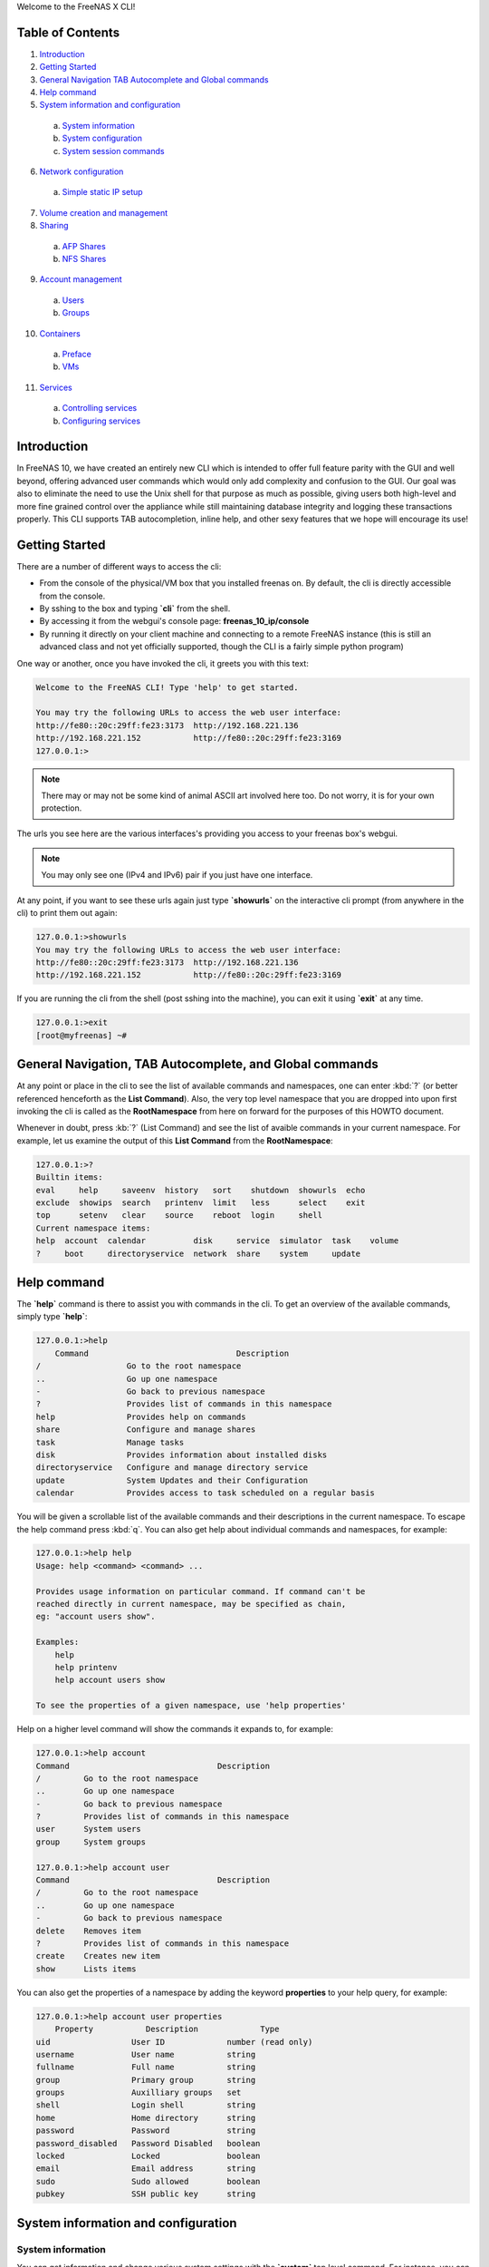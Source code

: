 Welcome to the FreeNAS X CLI!

.. index:: table of contents
.. _Table of Contents:

Table of Contents
*****************

1. `Introduction`_
2. `Getting Started`_
3. `General Navigation TAB Autocomplete and Global commands`_
4. `Help command`_
5. `System information and configuration`_
  a. `System information`_
  b. `System configuration`_
  c. `System session commands`_
6. `Network configuration`_
  a. `Simple static IP setup`_
7. `Volume creation and management`_
8. `Sharing`_
  a. `AFP Shares`_
  b. `NFS Shares`_
9. `Account management`_
  a. `Users`_
  b. `Groups`_
10. `Containers`_
  a. `Preface`_
  b. `VMs`_
11. `Services`_
  a. `Controlling services`_
  b. `Configuring services`_

.. index:: introduction
.. _Introduction:

Introduction
************

In FreeNAS 10, we have created an entirely new CLI which is intended to
offer full feature parity with the GUI and well beyond, offering
advanced user commands which would only add complexity and confusion to
the GUI. Our goal was also to eliminate the need to use the Unix shell
for that purpose as much as possible, giving users both high-level and
more fine grained control over the appliance while still maintaining
database integrity and logging these transactions properly. This CLI
supports TAB autocompletion, inline help, and other sexy features that
we hope will encourage its use!

.. index:: getting started
.. _Getting Started:

Getting Started
***************

There are a number of different ways to access the cli:

* From the console of the physical/VM box that you installed freenas on.
  By default, the cli is directly accessible from the console.

* By sshing to the box and typing **`cli`** from the shell.

* By accessing it from the webgui's console page:
  **freenas_10_ip/console**

* By running it directly on your client machine and connecting to a
  remote FreeNAS instance (this is still an advanced class and not yet
  officially supported, though the CLI is a fairly simple python
  program)

One way or another, once you have invoked the cli, it greets you with
this text:

.. code-block:: none

   Welcome to the FreeNAS CLI! Type 'help' to get started.

   You may try the following URLs to access the web user interface:
   http://fe80::20c:29ff:fe23:3173  http://192.168.221.136
   http://192.168.221.152           http://fe80::20c:29ff:fe23:3169
   127.0.0.1:>

.. note::  There may or may not be some kind of animal ASCII art
   involved here too. Do not worry, it is for your own protection.

The urls you see here are the various interfaces's providing you access
to your freenas box's webgui.

.. note:: You may only see one (IPv4 and IPv6) pair if you just have one
   interface.

At any point, if you want to see these urls again just type
**`showurls`** on the interactive cli prompt (from anywhere in the
cli) to print them out again:

.. code-block:: none

   127.0.0.1:>showurls
   You may try the following URLs to access the web user interface:
   http://fe80::20c:29ff:fe23:3173  http://192.168.221.136
   http://192.168.221.152           http://fe80::20c:29ff:fe23:3169

If you are running the cli from the shell (post sshing into the
machine), you can exit it using **`exit`** at any time.

.. code-block:: none

   127.0.0.1:>exit
   [root@myfreenas] ~#

.. index:: general navigation, tab auto, and global commands
.. _General Navigation TAB Autocomplete and Global commands:

General Navigation, TAB Autocomplete, and Global commands
*********************************************************

At any point or place in the cli to see the list of available commands
and namespaces, one can enter :kbd:`?` (or better referenced henceforth
as the **List Command**). Also, the very top level namespace that you
are dropped into upon first invoking the cli is called as the
**RootNamespace** from here on forward for the purposes of this HOWTO
document.

Whenever in doubt, press :kb:`?` (List Command) and see the list of
avaible commands in your current namespace. For example, let us examine
the output of this **List Command** from the **RootNamespace**:

.. code-block:: none

   127.0.0.1:>?
   Builtin items:
   eval     help     saveenv  history   sort    shutdown  showurls  echo
   exclude  showips  search   printenv  limit   less      select    exit
   top      setenv   clear    source    reboot  login     shell
   Current namespace items:
   help  account  calendar          disk     service  simulator  task    volume
   ?     boot     directoryservice  network  share    system     update

.. index:: help command
.. _Help command:

Help command
************

The **`help`** command is there to assist you with commands in the
cli.  To get an overview of the available commands, simply type
**`help`**:

.. code-block:: none

   127.0.0.1:>help
       Command                               Description                         
   /                  Go to the root namespace                                   
   ..                 Go up one namespace                                        
   -                  Go back to previous namespace                              
   ?                  Provides list of commands in this namespace                
   help               Provides help on commands                                  
   share              Configure and manage shares                                
   task               Manage tasks                                               
   disk               Provides information about installed disks                 
   directoryservice   Configure and manage directory service                     
   update             System Updates and their Configuration                     
   calendar           Provides access to task scheduled on a regular basis       

You will be given a scrollable list of the available commands and their
descriptions in the current namespace. To escape the help command press
:kbd:`q`.  You can also get help about individual commands and
namespaces, for example:

.. code-block:: none

   127.0.0.1:>help help
   Usage: help <command> <command> ...

   Provides usage information on particular command. If command can't be
   reached directly in current namespace, may be specified as chain,
   eg: "account users show".

   Examples:
       help
       help printenv
       help account users show

   To see the properties of a given namespace, use 'help properties'

Help on a higher level command will show the commands it expands to, for
example:

.. code-block:: none

   127.0.0.1:>help account
   Command                               Description
   /         Go to the root namespace
   ..        Go up one namespace
   -         Go back to previous namespace
   ?         Provides list of commands in this namespace
   user      System users
   group     System groups

   127.0.0.1:>help account user
   Command                               Description
   /         Go to the root namespace
   ..        Go up one namespace
   -         Go back to previous namespace
   delete    Removes item
   ?         Provides list of commands in this namespace
   create    Creates new item
   show      Lists items

You can also get the properties of a namespace by adding the keyword
**properties** to your help query, for example:

.. code-block:: none

   127.0.0.1:>help account user properties
       Property           Description             Type
   uid                 User ID             number (read only)
   username            User name           string
   fullname            Full name           string
   group               Primary group       string
   groups              Auxilliary groups   set
   shell               Login shell         string
   home                Home directory      string
   password            Password            string
   password_disabled   Password Disabled   boolean
   locked              Locked              boolean
   email               Email address       string
   sudo                Sudo allowed        boolean
   pubkey              SSH public key      string

.. index:: system information and configuration
.. _System information and configuration:

System information and configuration
************************************

.. index:: system information
.. _System information:

System information
==================

You can get information and change various system settings with the
**`system`** top level command.  For instance, you can see your
hardware specs with **`system info`**:

.. code-block:: none

   127.0.0.1:>system info
   cpu_cores=1         cpu_model=Intel(R) Core(TM) i5-3570 CPU @ 3.40GHz
   cpu_clockrate=3400  memory_size=6413496320

You can get information about your version of FreeNAS with
**`system version`**:

.. code-block:: none

   127.0.0.1:>system version
   FreeNAS version (freenas_version)      FreeNAS-10.2-ALPHA-201511231130
   System version (system_version)        FreeBSD freenas.local 10.2-STABLE
                                          FreeBSD 10.2-STABLE #0
                                          ab9925e(freebsd10): Sat Nov 21
                                          00:05:53 PST 2015     root@build.ixs
                                          ystems.com:/tank/home/nightlies
                                          /freenas-
                                          build/_BE/objs/tank/home/nightlies
                                          /freenas-
                                          build/_BE/trueos/sys/FreeNAS.amd64
                                          amd64

If you want to know things like system up-time and the number of things
connected to the middlware, use **`system status`**:

.. code-block:: none

   127.0.0.1:>system status
   middleware-connections=12  started-at=1448327368.791504  up-since=18 minutes ago

You can view system events with the **`system event`** top level
command:

.. code-block:: none

   127.0.0.1:>system session show
   Session ID   IP Address     User name        Started at          Ended at
   1            127.0.0.1    dispatcherctl   4 hours ago        4 hours ago
   2            unix         task.130        4 hours ago        none
   3            unix         task.129        4 hours ago        an hour ago
   4            unix         task.132        4 hours ago        none
   5            unix         task.131        4 hours ago        none
   6            127.0.0.1    dispatcherctl   4 hours ago        4 hours ago
   7            127.0.0.1    dispatcherctl   4 hours ago        4 hours ago
   8            127.0.0.1    etcd            4 hours ago        none
   9            127.0.0.1    dispatcherctl   4 hours ago        4 hours ago
   10           127.0.0.1    dispatcherctl   4 hours ago        4 hours ago
   11           127.0.0.1    dispatcherctl   4 hours ago        4 hours ago

.. index:: system configuration
.. _System configuration:

System configuration
====================

The **`system`** top level command also has commands for
configuring various aspects of your system.  At the
**`system`** level you can configure things like *hostname*,
*timezone*, *syslog server*, and *language* options with
**`set`**:

.. code-block:: none

   127.0.0.1:>system set timezone=America/Los_Angeles
   127.0.0.1:>system set hostname=myfreenas.local
   127.0.0.1:>system show
   Time zone (timezone)              America/Los_Angeles
   Hostname (hostname)               myfreenas.local
   Syslog Server (syslog_server)     none
   Language (language)               en
   Console Keymap (console_keymap)   us.iso

If you need help figuring out what time zone options are available, you
can use the **`system timezones`** command, this will give you a
scrollable list of valid options.

To configure email options, use the **`system mail`** command:

.. code-block:: none

   127.0.0.1:>system mail set email=admin@foo.com 
   127.0.0.1:>system mail set server=mail.foo.com
   127.0.0.1:>system mail set username=admin@foo.com
   127.0.0.1:>system mail set password=mypassword
   127.0.0.1:>system mail show
   Email address (email)                    admin@foo.com 
   Email server (server)                    mail.foo.com
   SMTP port (port)                         25
   Authentication required (auth)           no
   Encryption type (encryption)             PLAIN
   Username for Authentication (username)   admin@foo.com

And finally for powerusers, there is a set of advanced options in
**`system advanced`**:

.. code-block:: none

   127.0.0.1:>system advanced set console_screensaver=yes
   127.0.0.1:>system advanced show
   Enable Console CLI (console_cli)       yes
   Enable Console Screensaver             yes
   (console_screensaver)
   Enable Serial Console                  no
   (serial_console)
   Serial Console Port (serial_port)      none
   Serial Port Speed (serial_speed)       none
   Enable powerd (powerd)                 no
   Default swap on drives (swapondrive)   2
   Enable Debug Kernel (debugkernel)      no
   Automatically upload crash dumps to    yes
   iXsystems (uploadcrash)
   Message of the day (motd)              FreeBSD ?.?.?  (UNKNOWN)
                                          FreeNAS (c) 2009-2015, The FreeNAS
                                          Development Team
                                          All rights reserved.
                                          FreeNAS is released under the
                                          modified BSD license.
                                          For more information, documentation,
                                          help or support, go here:
                                          http://freenas.org
   Periodic Notify User UID               0
   (periodic_notify_user)

.. index:: system session commands
.. _System session commands:

System session commands
=======================

There is also a namespace in the FreeNAS CLI specifically for dealing
with connected sessions, which administrators may find very useful.

You can view connected session information and history with the
**`session`** top level command, or limit that information to just
logged-in sessions with the **`w`** command:

.. code-block:: none

   127.0.0.1:>session show
   Session ID   IP Address     User name        Started at          Ended at     
   1            127.0.0.1    dispatcherctl   4 hours ago        4 hours ago      
   2            unix         task.130        4 hours ago        none             
   3            unix         task.129        4 hours ago        an hour ago      
   4            unix         task.132        4 hours ago        none             
   5            unix         task.131        4 hours ago        none             
   6            127.0.0.1    dispatcherctl   4 hours ago        4 hours ago      
   7            127.0.0.1    dispatcherctl   4 hours ago        4 hours ago      
   8            127.0.0.1    etcd            4 hours ago        none             
   9            127.0.0.1    dispatcherctl   4 hours ago        4 hours ago      

   127.0.0.1:>w
    Session ID          User name           Address             Started at

    1978                root                unix,2133           22 hours ago
    1981                root                unix,6020           21 minutes ago

You can also use the **`session`** command to send messages to all
logged in users, e.g.

.. code-block:: none

   session wall "Hey, hosers! I'm shutting the system down in 5 minutes!"

As well as to send a message to a specific logged-in user; just get the
session ID from the **`w`** command and then
**`session id send <some text>`**.

You can also use the **`session id`** sub-namespace to query
individual attributes of a session and, in the future, to terminate a
session with great prejudice.

.. index:: network configuration
.. _Network configuration:

Network configuration
*********************

.. index:: simple static IP setup
.. _Simple static IP setup:

Simple static IP setup
======================

By default, FreeNAS is set to use a DHCP address, if you wish to set a
static IP, first turn off DHCP for your network port:

.. code-block:: none

   127.0.0.1:>network interface em0 set dhcp=false

Then create an alias with the IP you wish to set your system's IP to:

.. code-block:: none

   127.0.0.1:>network interface em0 alias create address=10.0.0.150 netmask=255.255.255.0

If you run **`network interface em0 show`**, you will see that
DHCP is disabled and it is listening on the static IP:

.. code-block:: none

   127.0.0.1:>network interface em0 show
   Name (name)                              em0
   Type (type)                              ETHER
   Enabled (enabled)                        yes
   DHCP (dhcp)                              no
   IPv6 autoconfiguration (ipv6_autoconf)   no
   Disable IPv6 (ipv6_disable)              no
   Link address (link_address)              08:00:27:e4:ce:17
   IP configuration (ip_config)             10.0.1.150/24
   Link state (link_state)                  up
   State (state)                            up
   -- Interface addresses --
   Address family   IP address   Netmask   Broadcast address
   INET             10.0.0.150   24        10.0.0.255

Now set the default gateway and DNS server:

.. code-block:: none

   127.0.0.1:>network config set ipv4_gateway=10.0.0.1 dns_servers=10.0.0.1
   127.0.0.1:>network config show
   IPv4 gateway (ipv4_gateway)                         10.0.0.1
   IPv6 gateway (ipv6_gateway)                         none
   DNS servers (dns_servers)                           10.0.0.1
   DNS search domains (dns_search)                     empty
   DHCP will assign default gateway (dhcp_gateway)     yes
   DHCP will assign DNS servers addresses (dhcp_dns)   yes

And finally set the default route for your network:

.. code-block:: none

   127.0.0.1:>network route create default gateway=10.0.0.1 network=10.0.0.0 netmask=255.255.255.0
   127.0.0.1:>network route show
    Name     Address family   Gateway    Network    Subnet prefix
   default   INET             10.0.0.1   10.0.0.0   24

To undo the static IP settings, go back to DHCP and reenable DHCP:

.. code-block:: none

   127.0.0.1:>network interface em0 set dhcp=yes
   127.0.0.1:>network interface em0 show
   Name (name)                              em0
   Type (type)                              ETHER
   Enabled (enabled)                        yes
   DHCP (dhcp)                              yes
   IPv6 autoconfiguration (ipv6_autoconf)   no
   Disable IPv6 (ipv6_disable)              no
   Link address (link_address)              08:00:27:e4:ce:17
   IP configuration (ip_config)             10.0.0.145/24
   Link state (link_state)                  up
   State (state)                            up
   -- Interface addresses --
   Address family   IP address   Netmask   Broadcast address

.. index:: volume creation and management
.. _Volume creation and management:

Volume creation and management
******************************

Before you create a volume, you should probably find out the names of
the disks you will be creating the volume with. You can do this by
using **`disk show`**:

.. code-block:: none

   127.0.0.1:>disk show
   Disk path   Disk name     Size      Online   Allocation
   /dev/ada0   ada0        17.18 GiB   yes      boot device
   /dev/ada5   ada5        6.44 GiB    yes      unallocated
   /dev/ada1   ada1        6.44 GiB    yes      unallocated
   /dev/ada2   ada2        6.44 GiB    yes      unallocated
   /dev/ada3   ada3        6.44 GiB    yes      unallocated
   /dev/ada4   ada4        6.44 GiB    yes      unallocated

On the left of the table you see the disk names and on the right you can
see the allocation status of these disks.  Be sure to only use
*unallocated* disks since those are ones that are not currently being
used.

The command to create a volume is **`volume create`**.  This
command takes as arguments the name of the volume, the type of volume
you are creating, and the disks you are assigning to the volume.  For
example:

.. code-block:: none

   127.0.0.1:>volume create tank type=raidz1 disks=ada1,ada2,ada3

To see the topology of the newly created volume,
use **`show_topology`**:

.. code-block:: none

   127.0.0.1:>volume tank show_topology
    +-- data
        +-- raidz1
            |-- /dev/ada1 (disk)
            |-- /dev/ada2 (disk)
            `-- /dev/ada3 (disk)

If you type **`disk show`** again you will see that these disks
are now marked as allocated to tank:

.. code-block:: none

   127.0.0.1:>disk show
   Disk path   Disk name     Size      Online       Allocation
   /dev/ada5   ada5        6.44 GiB    yes      unallocated
   /dev/ada4   ada4        6.44 GiB    yes      unallocated
   /dev/ada0   ada0        17.18 GiB   yes      boot device
   /dev/ada1   ada1        6.44 GiB    yes      part of volume tank
   /dev/ada2   ada2        6.44 GiB    yes      part of volume tank
   /dev/ada3   ada3        6.44 GiB    yes      part of volume tank

The valid types for volume create are: *disk*, *mirror*, *raidz1*,
*raidz2*, *raidz3*, and *auto*.  If you do not specify a type, *auto*
is assumed and FreeNAS will try to decide the best topology for you (if
you use a multiple of 2 disks, you will get a stripe of *mirrors* or if
you use a multiple of 3 disks you get a stripe of *raidz1*).

.. code-block:: none

   127.0.0.1:>volume create tank disks=ada1,ada2,ada3,ada4

.. code-block:: none

   127.0.0.1:>volume tank show_topology
    +-- data
        +-- mirror
            |-- /dev/ada1 (disk)
            `-- /dev/ada2 (disk)
        +-- mirror
            |-- /dev/ada3 (disk)
            `-- /dev/ada4 (disk)

If you want to make some kind of custom configuration or add disks to a
volume later you can use **`add_vdev`** to add another set of
disks. For example, we created a mirror but then wanted to have a second
mirror striped to it:

.. code-block:: none

   127.0.0.1:>volume create tank type=mirror disks=ada1,ada2
   127.0.0.1:>volume tank show_topology
    +-- data
        +-- mirror
            |-- /dev/ada1 (disk)
            `-- /dev/ada2 (disk)
   127.0.0.1:>volume tank add_vdev type=mirror disks=ada3,ada4
   127.0.0.1:>volume tank show_topology
    +-- data
        +-- mirror
            |-- /dev/ada1 (disk)
            `-- /dev/ada2 (disk)
        +-- mirror
            |-- /dev/ada3 (disk)
            `-- /dev/ada4 (disk)

You can use **`extend_vdev`** to add a disk to an existing mirror,
for example assume we have a tank with a single mirror that we wish to
extend:

.. code-block:: none

   127.0.0.1:>volume create tank disks=ada1,ada2
   127.0.0.1:>volume tank extend_vdev vdev=ada1 ada3
   127.0.0.1:>volume tank show_topology
    +-- data
        +-- mirror
            |-- /dev/ada1 (disk)
            |-- /dev/ada2 (disk)
            `-- /dev/ada3 (disk)

If at any time you wish to delete your volume, you can do this with
**`delete`**:

.. code-block:: none

   127.0.0.1:>volume delete tank

To offline or online a disk within a Volume you can use
**`offline`** and **`online`**:

.. code-block:: none

   127.0.0.1:>volume tank show_disks
     Name      Status
   /dev/ada1   ONLINE
   /dev/ada2   ONLINE

   127.0.0.1:>volume tank offline ada1
   127.0.0.1:>volume tank show_disks
     Name      Status
   /dev/ada1   OFFLINE
   /dev/ada2   ONLINE

   127.0.0.1:>volume tank online ada1
   127.0.0.1:>volume tank show_disks
     Name      Status
   /dev/ada1   ONLINE
   /dev/ada2   ONLINE

To run a scrub on your volume, use **`scrub`**:

.. code-block:: none

   127.0.0.1:>volume tank scrub

To detatch/export a volume, use the **`detach`** volume command.
After detaching, you will notice it is no longer visible in
**`volume show`**:

.. code-block:: none

   127.0.0.1:>volume show
   Volume name   Status   Mount point     Last scrub time     Last scrub errors
   tank          ONLINE   /mnt/tank     2015-11-10 23:04:46   0

   127.0.0.1:>volume detach tank
   ...
   127.0.0.1:>volume show
   Volume name   Status   Mount point   Last scrub time   Last scrub errors

If you wish to import your volume tank, first use **`find`** to see
if your volume is visible then use **`import`** to import it:

.. code-block:: none


   127.0.0.1:>volume find
      ID       Volume name   Status
   1.845e+19   tank          ONLINE
   127.0.0.1:>volume import tank
   127.0.0.1:>volume show
   Volume name   Status   Mount point   Last scrub time   Last scrub errors
   tank          ONLINE   /mnt/tank     none              none

.. index:: sharing
.. _Sharing:

Sharing
*******

After you have created your volume, you can now setup shares on your
volume to share files with the rest of your network. The **shares**
namespace is split into 4 sets of commands for different share types:
*NFS*, *AFP*, *SMB*, and *iSCSI* with a main **shares** namespace to
view them all from.

.. index:: AFP shares
.. _AFP shares:

AFP shares
==========

One basic type of share you can create are AFP shares. AFP is typically
used for sharing files with Macintosh computers. AFP shares are created
with **`share afp create`**. A basic AFP share can be created as
follows:

.. code-block:: none

   127.0.0.1:>share afp create foo volume=tank

When it is created, you will be able to see it in two different places:
the shares overview and the afp share namespace.

.. code-block:: none

   127.0.0.1:>share show
   Share Name   Share Type   Volume   Dataset Path   Description
   foo          afp          tank     tank/afp/foo

   127.0.0.1:>share afp show
   Share name   Target volume   Compression   Read only   Time machine
   foo          tank            lz4           no          no

To see more details on the AFP share, you can use **`show`** on the
share itself:

.. code-block:: none

   127.0.0.1:>share afp foo show
   Share name (name)                      foo
   Share type (type)                      afp
   Target volume (volume)                 tank
   Compression (compression)              lz4
   Allowed hosts/networks (hosts_allow)   none
   Denied hosts/networks (hosts_deny)     none
   Allowed users/groups (users_allow)     none
   Denied users/groups (users_deny)       none
   Read only (read_only)                  no
   Time machine (time_machine)            no

If you want to set one of these properties of your share, use
**`set`**:

.. code-block:: none

   127.0.0.1:>share afp foo set read_only=true
   127.0.0.1:>share afp foo set users_allow=tom, frank
   127.0.0.1:>share afp foo set users_deny=bob
   127.0.0.1:>share afp foo set hosts_allow=192.168.1.100,foobar.local
   127.0.0.1:>share afp foo show
   Share name (name)                      foo
   Share type (type)                      afp
   Target volume (volume)                 tank
   Compression (compression)              lz4
   Allowed hosts/networks (hosts_allow)   192.168.1.100
                                          foobar.local
   Denied hosts/networks (hosts_deny)     none
   Allowed users/groups (users_allow)     tom
                                          frank
   Denied users/groups (users_deny)       bob
   Read only (read_only)                  yes
   Time machine (time_machine)            no

Now that you have a share, you must enable the AFP service:

.. code-block:: none

   127.0.0.1:>service afp config set enable=yes
   Service name (name)   afp
   State (state)         RUNNING
   Process ID (pid)      none

You can further configure the AFP service by using **`set`**:

.. code-block:: none

   127.0.0.1:>service afp config set bind_addresses=192.168.1.50
   127.0.0.1:>service afp config set guest_enable=yes
   127.0.0.1:>service afp config show
   Enabled (enable)                        yes
   Share Home Directory (homedir_enable)   no
   Home Directory Path (homedir_path)      none
   Home Directory Name (homedir_name)      none
   Auxiliary Parameters (auxiliary)        none
   Connections limit (connections_limit)   50
   Guest user (guest_user)                 nobody
   Enable guest user (guest_enable)        yes
   Bind Addresses (bind_addresses)         192.168.1.50
   Database Path (dbpath)                  none

And finally, to delete an AFP share, simply use **`delete`**, but
be aware this will also delete the dataset that the share is on:

.. code-block:: none

   127.0.0.1:>share afp delete foo

.. index:: NFS shares
.. _NFS Shares:

NFS Shares
==========

Another basic type of share you can create are NFS shares. NFS is
typically used for sharing files with Unix systems. NFS shares are
created with **`share nfs create`**. A basic NFS share can be
created as follows:

.. code-block:: none

   127.0.0.1:>share nfs create bar volume=tank

Like AFP shares, you can also see the NFS share in the shares overview
and the NFS share namespace.

.. code-block:: none

   127.0.0.1:>share show
   Share Name   Share Type   Volume   Dataset Path   Description
   bar          nfs          tank     tank/nfs/bar
   127.0.0.1:>share nfs show
   Share name     Target     Compressio   All direct   Read only   Security
                  volume         n          ories
   bar          tank         lz4          no           no          none

To see more details on the NFS share you can use **`show`** on the
share itself:

.. code-block:: none

   127.0.0.1:>share nfs bar show
   Share name (name)                bar
   Share type (type)                nfs
   Target volume (volume)           tank
   Compression (compression)        lz4
   All directories (alldirs)        no
   Read only (read_only)            no
   Root user (root_user)            none
   Root group (root_group)          none
   All user (all_user)              none
   All group (all_group)            none
   Allowed hosts/networks (hosts)   none
   Security (security)              none

If you want to set one of these properties of your share, use
**`set`**:

.. code-block:: none

   127.0.0.1:>share nfs bar set alldirs=true
   127.0.0.1:>share nfs bar set read_only=true
   127.0.0.1:>share nfs bar set hosts=foobar.local,10.0.0.101
   127.0.0.1:>share nfs bar show
   Share name (name)                bar
   Share type (type)                nfs
   Target volume (volume)           tank
   Compression (compression)        lz4
   All directories (alldirs)        yes
   Read only (read_only)            yes
   Root user (root_user)            none
   Root group (root_group)          none
   All user (all_user)              none
   All group (all_group)            none
   Allowed hosts/networks (hosts)   foobar.local
                                    10.0.0.101
   Security (security)              none

Now that you have a share, you must enable the NFS service:

.. code-block:: none

   127.0.0.1:>service nfs config set enable=yes
   127.0.0.1:>service nfs show
   Service name (name)   nfs
   State (state)         RUNNING
   Process ID (pid)      5760

You can further configure the NFS service by using **`set`**:

.. code-block:: none

   127.0.0.1:>service nfs config set servers=3
   127.0.0.1:>service nfs config set v4=yes
   127.0.0.1:>service nfs config show
   Enabled (enable)                      yes
   Number of servers (servers)           3
   Enable UDP (udp)                      no
   Enable NFSv4 (v4)                     yes
   Enable NFSv4 Kerberos (v4_kerberos)   no
   Bind addresses (bind_addresses)       none
   Mountd port (mountd_port)             none
   RPC statd port (rpcstatd_port)        none
   RPC Lockd port (rpclockd_port)        none

And finally, to delete an NFS share, simply use **`delete`**.
Please be aware this will also delete the dataset that the share is on:

.. code-block:: none

   127.0.0.1:>share nfs delete bar

.. index:: account management
.. _Account management:

Account management
******************

FreeNAS has users and groups with various permissions similar to those
you would find on a Unix platform. In this section you will learn how to
manage users and groups using the **`account`** top level command.

.. index:: users
.. _Users:

Users
=====

Under the **`account user`** command you can create and set
properties of a user.  To create a user, use
**`account user create`**:

.. code-block:: none

   127.0.0.1:>account user create foo password=mypassword
   127.0.0.1:>account user foo show
   User ID (uid)                           1000
   User name (username)                    foo
   Full name (fullname)                    User &
   Primary group (group)                   foo
   Auxilliary groups (groups)              empty
   Login shell (shell)                     /bin/sh
   Home directory (home)                   /nonexistent
   Password Disabled (password_disabled)   no
   Locked (locked)                         no
   Email address (email)                   none
   Sudo allowed (sudo)                     no
   SSH public key (pubkey)                 none

An account must either have a password set upon creation or have the
property **password_disabled** turned on. If you do not specify a group
for your user upon creation it will attempt to create a group with the
same name as the username for that user.

If you want to change a property of a user, use **`set`**:

.. code-block:: none

   127.0.0.1:>account user foo set email=foo@foobar.com
   127.0.0.1:>account user foo show
   User ID (uid)                           1000
   User name (username)                    foo
   Full name (fullname)                    User &
   Primary group (group)                   foo
   Auxilliary groups (groups)              empty
   Login shell (shell)                     /bin/sh
   Home directory (home)                   /nonexistent
   Password Disabled (password_disabled)   no
   Locked (locked)                         no
   Email address (email)                   foo@foobar.com
   Sudo allowed (sudo)                     no
   SSH public key (pubkey)                 none

To delete a user, use **`delete`**:

.. code-block:: none

   127.0.0.1:>account user delete foo

.. index:: groups
.. _Groups:

Groups
======

Groups are managed by the **`account group`** commands. To create
a group use **`account group create`**:

.. code-block:: none

   127.0.0.1:>account group create bar
   127.0.0.1:>account group bar show
   Group name (name)         bar
   Group ID (gid)            1001
   Builtin group (builtin)   no

To change a group's name use **`set`**:

.. code-block:: none

   127.0.0.1:>account group bar set name=baz

User to group relationships are handled at the user level, so if to add
a user to a group, you must use **`account user`**. Users have 2
properties for groups, *group* and *groups*. The singular *group*
property contains the user's primary group, and *groups* is a set
property that contains the auxiliary groups.

Suppose we want to create a user named *foo* and we want to add it to
our group *baz*:

.. code-block:: none

   127.0.0.1:>account user create foo group=baz password=mypassword

Then suppose we want to give this user admin privileges so we add it to
the *wheel* group:

.. code-block:: none

   127.0.0.1:>account user foo set groups=wheel

The user should then look like this after running **`show`**:

.. code-block:: none

   127.0.0.1:>account user foo show
   User ID (uid)                           1000
   User name (username)                    foo
   Full name (fullname)                    User &
   Primary group (group)                   baz
   Auxilliary groups (groups)              wheel
   Login shell (shell)                     /bin/sh
   Home directory (home)                   /nonexistent
   Password Disabled (password_disabled)   no
   Locked (locked)                         no
   Email address (email)                   none
   Sudo allowed (sudo)                     no
   SSH public key (pubkey)                 none

And finally, to delete a group, use **`delete`**:

.. code-block:: none

   127.0.0.1:>account group delete baz

.. index:: containers
.. _Containers:

Containers
**********

.. index:: containers preface
.. _preface:

Preface
=======

Virtual machine support is an experimental feature which is not yet
fully supported in the CLI. For example, if you want to be able to
access the Internet from your VMs, you will need to create a bridge
interface, add your main network interface to it (please refer to the
:ref:`Network configuration` section to learn how to do that), and then
issue the following command manually (for now):

.. code-block:: none

   127.0.0.1:>!dsutil config-set container.bridge '"bridgeX"'

where **bridgeX** is name of previously created bridge interface.

.. index:: VMs
.. _VMs:

VMs
===

To create a BHyVe virtual machine called *myvm* running inside FreeNAS,
use this command:

.. code-block::

   127.0.0.1:>vm create name=myvm datastore=tank bootloader=GRUB

Pass *volume name* where you want your VM data disks to be stored as a
*datastore* parameter. You also need to set the bootloader type: either
*BHYVELOAD* (if you're installing a FreeBSD VM) or *GRUB* (which is
suitable for most Linux distributions and FreeNAS).

When the VM is created, you can add data disk and CD images to the VM
by going to the **vm myvm disks** namespace:

.. code-block:: none

   127.0.0.1:>vm myvm disks create name=disk1 type=DISK size=8G
   127.0.0.1:>vm myvm disks create name=cdrom1 type=CDROM path=/mnt/tank/path/to/installer/image.iso

The last step is to set the boot device. In this example, we want to
boot off a CD image to install the operating system on the VM:

.. code-block:: none

   127.0.0.1:>vm myvm set boot_device=cdrom1

Virtual machine is ready to be started:

.. code-block:: none

   127.0.0.1:>vm myvm start

To see the virtual machine console, navigate to
`http://<freenas-ip>:8180/vm`_ and select VM from the dropdown list.

.. index:: services
.. _Services:

Services
********

FreeNAS has various services that run on it for sharing files,
monitoring your NAS, and other purposes. In this section, you will learn
how to configure and control these services through the CLI.

.. index:: controlling services
.. _Controlling Services:

Controlling Services
====================

The **`service show`** command gives you a list of all the
currently running services:

.. code-block:: none

   127.0.0.1:>service show
   Service name    State    Process ID
   smartd         STOPPED   none
   afp            STOPPED   none
   haproxy        STOPPED   none
   lldp           STOPPED   none
   sshd           RUNNING   1054
   tftpd          STOPPED   none

To view the status of an individual service, use
**`service <service name> show`**. For example:

.. code-block:: none

   127.0.0.1:>service ftp show
   Service name (name)   ftp
   State (state)         STOPPED
   Process ID (pid)      none

To enable the service, use
**`service <service name> config set enable=true`**. For exmaple:

.. code-block:: none

   127.0.0.1:>service ftp config set enable=true
   127.0.0.1:>service ftp show
   Service name (name)   ftp
   State (state)         RUNNING
   Process ID (pid)      3959

Notice when the service is enabled, it is also started. If you want to
stop the service but leave it enabled upon reboot, use
**`service <service name> stop`**. For example:

.. code-block:: none

   127.0.0.1:>service ftp stop
   127.0.0.1:>service ftp show
   Service name (name)   ftp
   State (state)         STOPPED
   Process ID (pid)      none

To start the service back up, use
**`service <service name> start`**:

.. code-block:: none

   127.0.0.1:>service ftp start
   127.0.0.1:>service ftp show
   Service name (name)   ftp
   State (state)         RUNNING
   Process ID (pid)      4218

To restart a servce, use **`service <service name> restart`**:

.. code-block:: none

   127.0.0.1:>service ftp restart
   127.0.0.1:>service ftp show
   Service name (name)   ftp
   State (state)         RUNNING
   Process ID (pid)      4457

Notice that it has a different *pid* since the service was restarted.
To have a service do a graceful reload, use
**`service <service name> reload`**:

.. code-block:: none

   127.0.0.1:>service ftp reload
   Service name (name)   ftp
   State (state)         RUNNING
   Process ID (pid)      4457

.. index:: configuring services
.. _Configuring Services:

Configuring Services
====================

To view the configuration of a service, use
**`service <service name> config show`**:

.. code-block:: none

   127.0.0.1:>service sshd config show
   Enabled (enable)                                      yes
   sftp log facility (sftp_log_facility)                 AUTH
   Allow public key authentication (allow_pubkey_auth)   yes
   Enable compression (compression)                      no
   Allow password authentication (allow_password_auth)   yes
   Allow port forwarding (allow_port_forwarding)         no
   Permit root login (permit_root_login)                 yes
   sftp log level (sftp_log_level)                       ERROR
   Port (port)                                           22

Along with being able to enable a service from this namespace, you are
also able to set various properties of the service with
**`service <service name> config set`**:

.. code-block:: none

   127.0.0.1:>service sshd config set allow_port_forwarding=true
   127.0.0.1:>service sshd config show
   Enabled (enable)                                      yes
   sftp log facility (sftp_log_facility)                 AUTH
   Allow public key authentication (allow_pubkey_auth)   yes
   Enable compression (compression)                      no
   Allow password authentication (allow_password_auth)   yes
   Allow port forwarding (allow_port_forwarding)         yes
   Permit root login (permit_root_login)                 yes
   sftp log level (sftp_log_level)                       ERROR
   Port (port)                                           22

.. note:: Some services like *sshd* restart upon setting a property,
   while others will do a graceful reload, depending on what the service
   supports.
